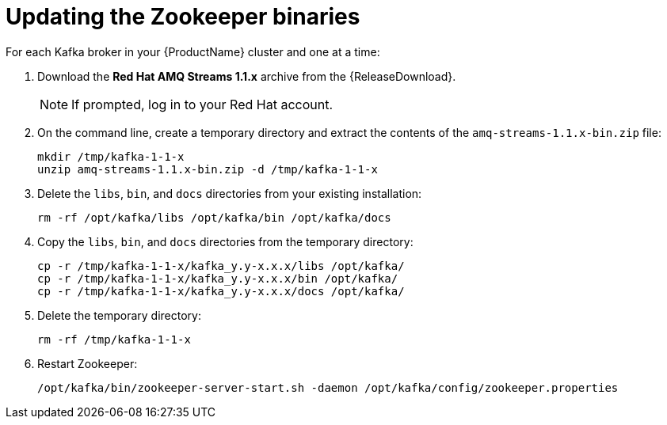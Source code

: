 // Module included in the following assemblies:
//
// assembly-upgrade-1-1-0.adoc

[id='proc-updating-zookeeper-binaries-{context}']

= Updating the Zookeeper binaries

For each Kafka broker in your {ProductName} cluster and one at a time:

. Download the *Red Hat AMQ Streams 1.1.x* archive from the {ReleaseDownload}.
+
NOTE: If prompted, log in to your Red Hat account.

. On the command line, create a temporary directory and extract the contents of the `amq-streams-1.1.x-bin.zip` file:
+
[source,shell,subs=+quotes]
----
mkdir /tmp/kafka-1-1-x
unzip amq-streams-1.1.x-bin.zip -d /tmp/kafka-1-1-x
----

. Delete the `libs`, `bin`, and `docs` directories from your existing installation:
+
[source,shell,subs=+quotes]
----
rm -rf /opt/kafka/libs /opt/kafka/bin /opt/kafka/docs
----

. Copy the `libs`, `bin`, and `docs` directories from the temporary directory:
+
[source,shell,subs=+quotes]
----
cp -r /tmp/kafka-1-1-x/kafka_y.y-x.x.x/libs /opt/kafka/
cp -r /tmp/kafka-1-1-x/kafka_y.y-x.x.x/bin /opt/kafka/
cp -r /tmp/kafka-1-1-x/kafka_y.y-x.x.x/docs /opt/kafka/
----

. Delete the temporary directory:
+
[source,shell,subs=+quotes]
----
rm -rf /tmp/kafka-1-1-x
----

. Restart Zookeeper:
+
[source,shell,subs=+quotes]
----
/opt/kafka/bin/zookeeper-server-start.sh -daemon /opt/kafka/config/zookeeper.properties
----
